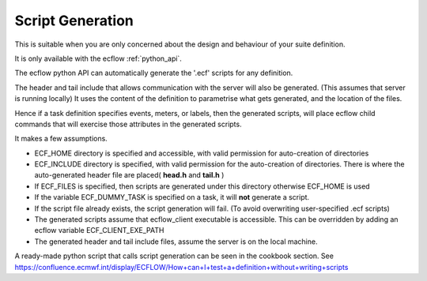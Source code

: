 .. _script_generation:

Script Generation
///////////////////

This is suitable when you are only concerned about the design and behaviour of your suite definition.

It is only available with the ecflow :ref:`python_api`.

The ecflow python API can automatically generate the '.ecf' scripts for
any definition.

The header and tail include that allows communication with the server
will also be generated. (This assumes that server is running locally) It
uses the content of the definition to parametrise what gets generated,
and the location of the files.

Hence if a task definition specifies events, meters, or labels, then the
generated scripts, will place ecflow child commands that will exercise
those attributes in the generated scripts.

It makes a few assumptions.

- ECF_HOME directory is specified and accessible, with valid
  permission for auto-creation of directories
- ECF_INCLUDE directory is specified, with valid permission for the
  auto-creation of directories. There is where the auto-generated
  header file are placed( **head.h** and **tail.h** )
- If ECF_FILES is specified, then scripts are generated under this
  directory otherwise ECF_HOME is used
- If the variable ECF_DUMMY_TASK is specified on a task, it will
  **not** generate a script.
- If the script file already exists, the script generation will fail.
  (To avoid overwriting user-specified .ecf scripts)
- The generated scripts assume that ecflow_client executable is
  accessible. This can be overridden by adding an ecflow variable
  ECF_CLIENT_EXE_PATH
- The generated header and tail include files, assume the server is
  on the local machine.

A ready-made python script that calls script generation can be seen in
the cookbook section. See https://confluence.ecmwf.int/display/ECFLOW/How+can+I+test+a+definition+without+writing+scripts
